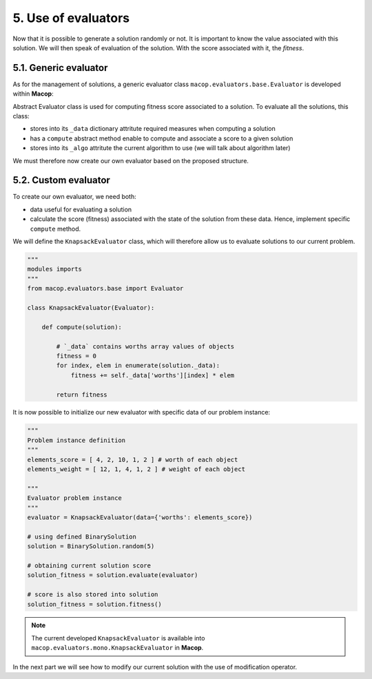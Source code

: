 5. Use of evaluators
====================

Now that it is possible to generate a solution randomly or not. It is important to know the value associated with this solution. We will then speak of evaluation of the solution. With the score associated with it, the `fitness`.

5.1. Generic evaluator
~~~~~~~~~~~~~~~~~~~~~~

As for the management of solutions, a generic evaluator class ``macop.evaluators.base.Evaluator`` is developed within **Macop**:

Abstract Evaluator class is used for computing fitness score associated to a solution. To evaluate all the solutions, this class:

- stores into its ``_data`` dictionary attritute required measures when computing a solution
- has a ``compute`` abstract method enable to compute and associate a score to a given solution
- stores into its ``_algo`` attritute the current algorithm to use (we will talk about algorithm later)

.. code-block: python

    class Evaluator():
    """
    Abstract Evaluator class which enables to compute solution using specific `_data` 
    """
    def __init__(self, data):
        self._data = data

    @abstractmethod
    def compute(self, solution):
        """
        Apply the computation of fitness from solution
        """
        pass

    def setAlgo(self, algo):
        """
        Keep into evaluator reference of the whole algorithm
        """
        self._algo = algo

We must therefore now create our own evaluator based on the proposed structure.

5.2. Custom evaluator
~~~~~~~~~~~~~~~~~~~~~

To create our own evaluator, we need both:

- data useful for evaluating a solution
- calculate the score (fitness) associated with the state of the solution from these data. Hence, implement specific ``compute`` method.

We will define the ``KnapsackEvaluator`` class, which will therefore allow us to evaluate solutions to our current problem.

.. code-block:: python

    """
    modules imports
    """
    from macop.evaluators.base import Evaluator

    class KnapsackEvaluator(Evaluator):
        
        def compute(solution):

            # `_data` contains worths array values of objects
            fitness = 0
            for index, elem in enumerate(solution._data):
                fitness += self._data['worths'][index] * elem

            return fitness


It is now possible to initialize our new evaluator with specific data of our problem instance:

.. code-block:: python

    """
    Problem instance definition
    """
    elements_score = [ 4, 2, 10, 1, 2 ] # worth of each object
    elements_weight = [ 12, 1, 4, 1, 2 ] # weight of each object

    """
    Evaluator problem instance
    """
    evaluator = KnapsackEvaluator(data={'worths': elements_score})

    # using defined BinarySolution
    solution = BinarySolution.random(5)

    # obtaining current solution score
    solution_fitness = solution.evaluate(evaluator)

    # score is also stored into solution
    solution_fitness = solution.fitness()

.. note::
    The current developed ``KnapsackEvaluator`` is available into ``macop.evaluators.mono.KnapsackEvaluator`` in **Macop**.

In the next part we will see how to modify our current solution with the use of modification operator.